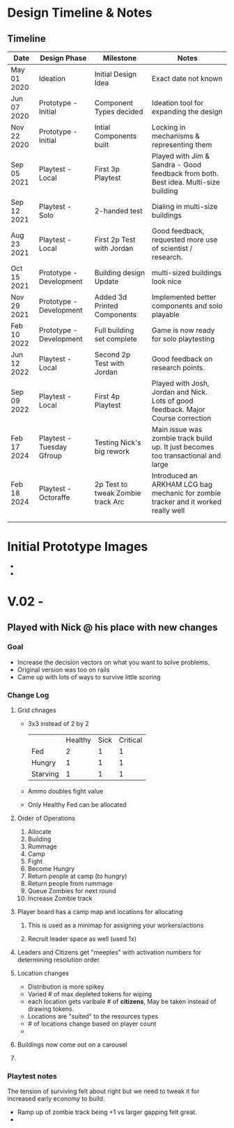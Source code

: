 # -*- visual-fill-column-width: 220; -*-

* Design Timeline & Notes
** Timeline
| Date        | Design Phase              | Milestone                         | Notes                                                                              |
|-------------+---------------------------+-----------------------------------+------------------------------------------------------------------------------------|
| May 01 2020 | Ideation                  | Initial Design Idea               | Exact date not known                                                               |
| Jun 07 2020 | Prototype - Initial       | Component Types decided           | Ideation tool for expanding the design                                             |
| Nov 22 2020 | Prototype - Initial       | Intial Components built           | Locking in mechanisms & representing them                                          |
| Sep 05 2021 | Playtest - Local          | First 3p Playtest                 | Played with Jim & Sandra - Good feedback from both. Best idea. Multi-size building |
| Sep 12 2021 | Playtest - Solo           | 2-handed test                     | Dialing in multi-size buildings                                                    |
| Aug 23 2021 | Playtest - Local          | First 2p Test with Jordan         | Good feedback, requested more use of scientist / research.                         |
| Oct 15 2021 | Prototype - Development   | Building design Update            | multi-sized buildings look nice                                                    |
| Nov 29 2021 | Prototype - Development   | Added 3d Printed Components       | Implemented better components and solo playable                                    |
| Feb 10 2022 | Prototype - Development   | Full building set complete        | Game is now ready for solo playtesting                                             |
| Jun 12 2022 | Playtest - Local          | Second 2p Test with Jordan        | Good feedback on research points.                                                  |
| Sep 09 2022 | Playtest - Local          | First 4p Playtest                 | Played with Josh, Jordan and Nick. Lots of good feedback. Major Course correction  |
| Feb 17 2024 | Playtest - Tuesday Gfroup | Testing Nick's big rework         | Main issue was zombie track build up. It just becomes too transactional and large  |
| Feb 18 2024 | Playtest - Octoraffe      | 2p Test to tweak Zombie track Arc | Introduced an ARKHAM LCG bag mechanic for zombie tracker and it worked really well |
|             |                           |                                   |                                                                                    |
|             |                           |                                   |                                                                                    |






* Initial Prototype Images
- [[file:images/initial-prototype.jpg]]
- [[file:images/initial-prototype-02.jpg]]

* V.02 -
** Played with Nick @ his place with new changes
*** Goal
- Increase the decision vectors on what you want to solve problems.
- Original version was too on rails
- Came up with lots of ways to survive little scoring
*** Change Log
**** Grid chnages
- 3x3 instead of 2 by 2
  |          | Healthy | Sick | Critical |
  | Fed      |       2 |    1 |        1 |
  | Hungry   |       1 |    1 |        1 |
  | Starving |       1 |    1 |        1 |
- Ammo doubles fight value
- Only Healthy Fed can be allocated
**** Order of Operations
0. Allocate
1. Building
2. Rummage
3. Camp
4. Fight
5. Become Hungry
6. Return people at camp (to hungry)
7. Return people from rummage
8. Queue Zombies for next round
9. Increase Zombie track
**** Player board has a camp map and locations for allocating
***** This is used as a minimap for assigning your workers/actions
***** Recruit leader space as well (used 1x)
**** Leaders and Citizens get "meeples" with activation numbers for determining resolution order.
**** Location changes
- Distribution is more spikey
- Varied # of max depleted tokens for wiping
- each location gets varibale # of *citizens*, May be taken instead of drawing tokens.
- Locations are "suited" to the resources types
- # of locations change based on player count
- 
**** Buildings now come out on a carousel
**** 
*** Playtest notes
The tension of surviving felt about right but we need to tweak it for increased early economy to build. 

- Ramp up of zombie track being +1 vs larger gapping felt great.
- 

